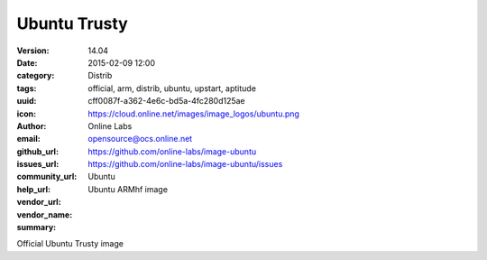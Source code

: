 Ubuntu Trusty
#############

:version: 14.04
:date: 2015-02-09 12:00
:category: Distrib
:tags: official, arm, distrib, ubuntu, upstart, aptitude
:uuid: cff0087f-a362-4e6c-bd5a-4fc280d125ae
:icon: https://cloud.online.net/images/image_logos/ubuntu.png
:author: Online Labs
:email: opensource@ocs.online.net
:github_url: https://github.com/online-labs/image-ubuntu
:issues_url: https://github.com/online-labs/image-ubuntu/issues
:community_url:
:help_url:
:vendor_url:
:vendor_name: Ubuntu
:summary: Ubuntu ARMhf image


Official Ubuntu Trusty image
